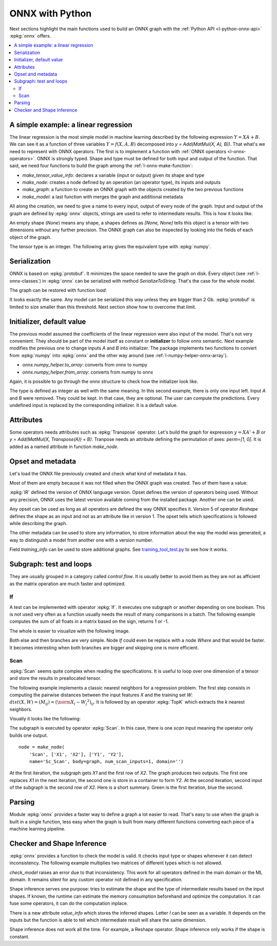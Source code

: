 
================
ONNX with Python
================

Next sections highlight the main functions used to build
an ONNX graph with the :ref:`Python API <l-python-onnx-api>`
:epkg:`onnx` offers.

.. contents::
    :local:

.. _l-onnx-linear-regression-onnx-api:

A simple example: a linear regression
=====================================

The linear regression is the most simple model
in machine learning described by the following expression
:math:`Y = XA + B`. We can see it as a function of three
variables :math:`Y = f(X, A, B)` decomposed into
`y = Add(MatMul(X, A), B))`. That what's we need to represent
with ONNX operators. The first is to implement a function
with :ref:`ONNX operators <l-onnx-operators>`.
ONNX is strongly typed. Shape and type must be defined for both
input and output of the function. That said, we need four functions
to build the graph among the :ref:`l-onnx-make-function`:

* `make_tensor_value_info`: declares a variable (input or output)
  given its shape and type
* `make_node`: creates a node defined by an operation
  (an operator type), its inputs and outputs
* `make_graph`: a function to create an ONNX graph with
  the objects created by the two previous functions
* `make_model`: a last function with merges the graph and
  additional metadata

All along the creation, we need to give a name to every input,
output of every node of the graph. Input and output of the graph
are defined by :epkg:`onnx` objects, strings are used to refer to
intermediate results. This is how it looks like.

.. runpython::
    :showcode:
    :toggle: out
    :warningout: DeprecationWarning

    # imports
    import numpy
    from onnx import numpy_helper, TensorProto
    from onnx.helper import (
        make_model, make_node, set_model_props, make_tensor,
        make_graph, make_tensor_value_info)
    from mlprodict.plotting.text_plot import onnx_simple_text_plot

    # inputs

    # 'X' is the name, TensorProto.FLOAT the type, [None, None] the shape
    X = make_tensor_value_info('X', TensorProto.FLOAT, [None, None])
    A = make_tensor_value_info('A', TensorProto.FLOAT, [None, None])
    B = make_tensor_value_info('B', TensorProto.FLOAT, [None, None])

    # outputs, the shape is left undefined

    Y = make_tensor_value_info('Y', TensorProto.FLOAT, None)

    # nodes

    # It creates a node defined by the operator type MatMul,
    # 'X', 'A' are the inputs of the node, 'XA' the output.
    node1 = make_node('MatMul', ['X', 'A'], ['XA'])
    node2 = make_node('Add', ['XA', 'B'], ['Y'])

    # from nodes to graph
    # the graph is built from the list of nodes, the list of inputs,
    # the list of outputs and a name.

    graph = make_graph([node1, node2],  # nodes
                        'lr',  # a name
                        [X, A, B],  # inputs
                        [Y])  # outputs

    # onnx graph
    # there is no metata in this case.

    onnx_model = make_model(graph)

    # the work is done, let's display it...
    print(onnx_simple_text_plot(onnx_model))

.. gdot::
    :script: DOT-SECTION

    from mlprodict.testing.einsum import decompose_einsum_equation
    import numpy
    from onnx import numpy_helper, TensorProto
    from onnx.helper import (
        make_model, make_node, set_model_props, make_tensor,
        make_graph, make_tensor_value_info)
    from mlprodict.onnxrt import OnnxInference
    from mlprodict.plotting.text_plot import onnx_simple_text_plot

    X = make_tensor_value_info('X', TensorProto.FLOAT, [None, None])
    A = make_tensor_value_info('A', TensorProto.FLOAT, [None, None])
    B = make_tensor_value_info('B', TensorProto.FLOAT, [None, None])
    Y = make_tensor_value_info('Y', TensorProto.FLOAT, None)
    node1 = make_node('MatMul', ['X', 'A'], ['XA'])
    node2 = make_node('Add', ['XA', 'B'], ['Y'])
    graph = make_graph([node1, node2], 'lr', [X, A, B], [Y])
    onnx_model = make_model(graph)
    print("DOT-SECTION", OnnxInference(onnx_model).to_dot())

An empty shape (`None`) means any shape, a shapes defines as `[None, None]`
tells this object is a tensor with two dimensions without any further precision.
The ONNX graph can also be inspected by looking into the fields
of each object of the graph.

.. runpython::
    :showcode:

    import numpy
    from onnx import numpy_helper, TensorProto
    from onnx.helper import (
        make_model, make_node, set_model_props, make_tensor,
        make_graph, make_tensor_value_info)
    from mlprodict.plotting.text_plot import onnx_simple_text_plot

    def shape2tuple(shape):
        return tuple(getattr(d, 'dim_value', 0) for d in shape.dim)

    X = make_tensor_value_info('X', TensorProto.FLOAT, [None, None])
    A = make_tensor_value_info('A', TensorProto.FLOAT, [None, None])
    B = make_tensor_value_info('B', TensorProto.FLOAT, [None, None])
    Y = make_tensor_value_info('Y', TensorProto.FLOAT, None)
    node1 = make_node('MatMul', ['X', 'A'], ['XA'])
    node2 = make_node('Add', ['XA', 'B'], ['Y'])
    graph = make_graph([node1, node2], 'lr', [X, A, B], [Y])
    onnx_model = make_model(graph)

    # the list of inputs
    print(onnx_model.graph.input)

    # in a more nicely format
    for obj in onnx_model.graph.input:
        print("name=%r dtype=%r shape=%r" % (
            obj.name, obj.type.tensor_type.elem_type,
            shape2tuple(obj.type.tensor_type.shape)))

    # the list of outputs
    print(onnx_model.graph.output)

    # in a more nicely format
    for obj in onnx_model.graph.output:
        print("name=%r dtype=%r shape=%r" % (
            obj.name, obj.type.tensor_type.elem_type,
            shape2tuple(obj.type.tensor_type.shape)))

    # the list of nodes
    print(onnx_model.graph.output)

    # in a more nicely format
    for node in onnx_model.graph.node:
        print("name=%r type=%r input=%r output=%r" % (
            node.name, node.op_type, node.input, node.output))

The tensor type is an integer. The following array gives the
equivalent type with :epkg:`numpy`.

.. runpython::
    :showcode:

    import pprint
    from onnx.mapping import TENSOR_TYPE_TO_NP_TYPE

    pprint.pprint(TENSOR_TYPE_TO_NP_TYPE)

Serialization
=============

ONNX is based on :epkg:`protobuf`. It minimizes the space needed
to save the graph on disk. Every object (see :ref:`l-onnx-classes`)
in :epkg:`onnx` can be serialized with method `SerializeToString`. That's
the case for the whole model.

.. runpython::
    :showcode:

    import numpy
    from onnx import numpy_helper, TensorProto
    from onnx.helper import (
        make_model, make_node, set_model_props, make_tensor,
        make_graph, make_tensor_value_info)
    from mlprodict.plotting.text_plot import onnx_simple_text_plot

    def shape2tuple(shape):
        return tuple(getattr(d, 'dim_value', 0) for d in shape.dim)

    X = make_tensor_value_info('X', TensorProto.FLOAT, [None, None])
    A = make_tensor_value_info('A', TensorProto.FLOAT, [None, None])
    B = make_tensor_value_info('B', TensorProto.FLOAT, [None, None])
    Y = make_tensor_value_info('Y', TensorProto.FLOAT, None)
    node1 = make_node('MatMul', ['X', 'A'], ['XA'])
    node2 = make_node('Add', ['XA', 'B'], ['Y'])
    graph = make_graph([node1, node2], 'lr', [X, A, B], [Y])
    onnx_model = make_model(graph)

    # The serialization
    with open("linear_regression.onnx", "wb") as f:
        f.write(onnx_model.SerializeToString())

    # display
    print(onnx_simple_text_plot(onnx_model))

The graph can be restored with function `load`:

.. runpython::
    :showcode:

    from onnx import load
    from mlprodict.plotting.text_plot import onnx_simple_text_plot

    with open("linear_regression.onnx", "rb") as f:
        onnx_model = load(f)

    # display
    print(onnx_simple_text_plot(onnx_model))

It looks exactly the same. Any model can be serialized this way
unless they are bigger than 2 Gb. :epkg:`protobuf` is limited to size
smaller than this threshold. Next section show how to overcome that limit.

.. _l-onnx-linear-regression-onnx-api-init:

Initializer, default value
==========================

The previous model assumed the coefficients of the linear regression
were also input of the model. That's not very convenient. They should be
part of the model itself as constant or **initializer** to follow
onnx semantic. Next example modifies the previous one to change inputs
`A` and `B` into initializer. The package implements two functions to
convert from :epkg:`numpy` into :epkg:`onnx` and the other way around
(see :ref:`l-numpy-helper-onnx-array`).

* `onnx.numpy_helper.to_array`: converts from onnx to numpy
* `onnx.numpy_helper.from_array`: converts from numpy to onnx

.. runpython::
    :showcode:
    :warningout: DeprecationWarning

    import numpy
    from onnx import numpy_helper, TensorProto
    from onnx.helper import (
        make_model, make_node, set_model_props, make_tensor, make_graph,
        make_tensor_value_info)
    from mlprodict.plotting.text_plot import onnx_simple_text_plot

    # initializers
    value = numpy.array([0.5, -0.6], dtype=numpy.float32)
    A = numpy_helper.from_array(value, name='A')

    value = numpy.array([0.4], dtype=numpy.float32)
    C = numpy_helper.from_array(value, name='C')

    # the part which does not change
    X = make_tensor_value_info('X', TensorProto.FLOAT, [None, None])
    Y = make_tensor_value_info('Y', TensorProto.FLOAT, None)
    node1 = make_node('MatMul', ['X', 'A'], ['AX'])
    node2 = make_node('Add', ['AX', 'C'], ['Y'])
    graph = make_graph([node1, node2], 'lr', [X], [Y], [A, C])
    onnx_model = make_model(graph)

    print(onnx_simple_text_plot(onnx_model))

.. gdot::
    :script: DOT-SECTION

    from mlprodict.testing.einsum import decompose_einsum_equation
    import numpy
    from onnx import numpy_helper, TensorProto
    from onnx.helper import (
        make_model, make_node, set_model_props, make_tensor,
        make_graph, make_tensor_value_info)
    from mlprodict.onnxrt import OnnxInference
    from mlprodict.plotting.text_plot import onnx_simple_text_plot

    value = numpy.array([0.5, -0.6], dtype=numpy.float32)
    A = numpy_helper.from_array(value, name='A')
    value = numpy.array([0.4], dtype=numpy.float32)
    C = numpy_helper.from_array(value, name='C')
    X = make_tensor_value_info('X', TensorProto.FLOAT, [None, None])
    Y = make_tensor_value_info('Y', TensorProto.FLOAT, None)
    node1 = make_node('MatMul', ['X', 'A'], ['AX'])
    node2 = make_node('Add', ['AX', 'C'], ['Y'])
    graph = make_graph([node1, node2], 'lr', [X], [Y], [A, C])
    onnx_model = make_model(graph)
    print("DOT-SECTION", OnnxInference(onnx_model).to_dot())

Again, it is possible to go through the onnx structure to check
how the initializer look like.

.. runpython::
    :showcode:
    :warningout: DeprecationWarning

    import numpy
    from onnx import numpy_helper, TensorProto
    from onnx.helper import (
        make_model, make_node, set_model_props, make_tensor, make_graph,
        make_tensor_value_info)
    from mlprodict.plotting.text_plot import onnx_simple_text_plot

    # initializers
    value = numpy.array([0.5, -0.6], dtype=numpy.float32)
    A = numpy_helper.from_array(value, name='A')

    value = numpy.array([0.4], dtype=numpy.float32)
    C = numpy_helper.from_array(value, name='C')

    # the part which does not change
    X = make_tensor_value_info('X', TensorProto.FLOAT, [None, None])
    Y = make_tensor_value_info('Y', TensorProto.FLOAT, None)
    node1 = make_node('MatMul', ['X', 'A'], ['AX'])
    node2 = make_node('Add', ['AX', 'C'], ['Y'])
    graph = make_graph([node1, node2], 'lr', [X], [Y], [A, C])
    onnx_model = make_model(graph)

    for init in onnx_model.graph.initializer:
        print(init)

The type is defined as integer as well with the same meaning.
In this second example, there is only one input left.
Input `A` and `B` were removed. They could be kept. In that case,
they are optional. The user can compute the predictions. Every undefined
input is replaced by the corresponding initializer. It is a default value.

Attributes
==========

Some operators needs attributes such as :epkg:`Transpose` operator.
Let's build the graph for expression :math:`y = XA' + B` or
`y = Add(MatMul(X, Transpose(A)) + B)`. Tranpose needs an attribute
defining the permutation of axes: `perm=[1, 0]`. It is added
as a named attribute in function `make_node`.

.. runpython::
    :showcode:

    import numpy
    from onnx import numpy_helper, TensorProto
    from onnx.helper import (
        make_model, make_node, set_model_props, make_tensor,
        make_graph, make_tensor_value_info)
    from mlprodict.plotting.text_plot import onnx_simple_text_plot

    # unchanged
    X = make_tensor_value_info('X', TensorProto.FLOAT, [None, None])
    A = make_tensor_value_info('A', TensorProto.FLOAT, [None, None])
    B = make_tensor_value_info('B', TensorProto.FLOAT, [None, None])
    Y = make_tensor_value_info('Y', TensorProto.FLOAT, None)

    # added
    node_transpose = make_node('Transpose', ['A'], ['tA'], perm=[1, 0])

    # unchanged except A is replaced by tA
    node1 = make_node('MatMul', ['X', 'tA'], ['XA'])
    node2 = make_node('Add', ['XA', 'B'], ['Y'])

    # node_transpose is added to the list
    graph = make_graph([node_transpose, node1, node2],
                       'lr', [X, A, B], [Y])
    onnx_model = make_model(graph)

    # the work is done, let's display it...
    print(onnx_simple_text_plot(onnx_model))

.. gdot::
    :script: DOT-SECTION

    from mlprodict.testing.einsum import decompose_einsum_equation
    import numpy
    from onnx import numpy_helper, TensorProto
    from onnx.helper import (
        make_model, make_node, set_model_props, make_tensor,
        make_graph, make_tensor_value_info)
    from mlprodict.onnxrt import OnnxInference
    from mlprodict.plotting.text_plot import onnx_simple_text_plot

    X = make_tensor_value_info('X', TensorProto.FLOAT, [None, None])
    A = make_tensor_value_info('A', TensorProto.FLOAT, [None, None])
    B = make_tensor_value_info('B', TensorProto.FLOAT, [None, None])
    Y = make_tensor_value_info('Y', TensorProto.FLOAT, None)
    node_transpose = make_node('Transpose', ['A'], ['tA'], perm=[1, 0])
    node1 = make_node('MatMul', ['X', 'tA'], ['XA'])
    node2 = make_node('Add', ['XA', 'B'], ['Y'])
    graph = make_graph([node_transpose, node1, node2],
                       'lr', [X, A, B], [Y])
    onnx_model = make_model(graph)
    print("DOT-SECTION", OnnxInference(onnx_model).to_dot())

Opset and metadata
==================

Let's load the ONNX file previously created and check
what kind of metadata it has.

.. runpython::
    :showcode:

    from onnx import load

    with open("linear_regression.onnx", "rb") as f:
        onnx_model = load(f)

    for field in ['doc_string', 'domain', 'functions',
                  'ir_version', 'metadata_props', 'model_version',
                  'opset_import', 'producer_name', 'producer_version',
                  'training_info']:
        print(field, getattr(onnx_model, field))

Most of them are empty because it was not filled when the ONNX
graph was created. Two of them have a value:

.. runpython::
    :showcode:

    from onnx import load

    with open("linear_regression.onnx", "rb") as f:
        onnx_model = load(f)

    print("ir_version:", onnx_model.ir_version)
    for opset in onnx_model.opset_import:
        print("opset domain=%r version=%r" % (opset.domain, opset.version))

:epkg:`IR` defined the version of ONNX language version.
Opset defines the version of operators being used.
Without any precision, ONNX uses the latest version available
coming from the installed package.
Another one can be used.

.. runpython::
    :showcode:

    from onnx import load

    with open("linear_regression.onnx", "rb") as f:
        onnx_model = load(f)

    del onnx_model.opset_import[:]
    opset = onnx_model.opset_import.add()
    opset.domain = ''
    opset.version = 14

    for opset in onnx_model.opset_import:
        print("opset domain=%r version=%r" % (opset.domain, opset.version))

Any opset can be used as long as all operators are defined
the way ONNX specifies it. Version 5 of operator *Reshape*
defines the shape as an input and not as an attribute like in
version 1. The opset tells which specifications is followed
while describing the graph.

The other metadata can be used to store any information,
to store information about the way the model was generated,
a way to distinguish a model from another one with a version
number.

.. runpython::
    :showcode:

    from onnx import load, helper, TrainingInfoProto

    with open("linear_regression.onnx", "rb") as f:
        onnx_model = load(f)

    onnx_model.model_version = 15
    onnx_model.producer_name = "something"
    onnx_model.producer_version = "some other thing"
    onnx_model.doc_string = "documentation about this model"
    prop = onnx_model.metadata_props

    data = dict(key1="value1", key2="value2")
    helper.set_model_props(onnx_model, data)

    print(onnx_model)

Field `training_info` can be used to store additional graphs.
See `training_tool_test.py
<https://github.com/onnx/onnx/blob/master/onnx/test/training_tool_test.py>`_
to see how it works.

Subgraph: test and loops
========================

They are usually grouped in a category called *control flow*.
It is usually better to avoid them as they are not as afficient
as the matrix operation are much faster and optimized.

If
~~

A test can be implemented with operator :epkg:`If`.
It executes one subgraph or another depending on one
boolean. This is not used very often as a function usually
needs the result of many comparisons in a batch.
The following example computes the sum of all floats
in a matrix based on the sign, returns 1 or -1.

.. runpython::
    :showcode:
    :warningout: DeprecationWarning

    import numpy
    import onnx
    from onnx.helper import (
        make_node, make_graph, make_model, make_tensor_value_info)
    from onnx.numpy_helper import from_array
    from onnxruntime import InferenceSession
    from mlprodict.plotting.text_plot import onnx_simple_text_plot

    # initializers
    value = numpy.array([0], dtype=numpy.float32)
    zero = from_array(value, name='zero')

    # Same as before, X is the input, Y is the output.
    X = make_tensor_value_info('X', onnx.TensorProto.FLOAT, None)
    Y = make_tensor_value_info('Y', onnx.TensorProto.FLOAT, None)

    # The node building the condition. The first one
    # sum over all axes.
    rsum = make_node('ReduceSum', ['X'], ['rsum'])
    # The second compares the result to 0.
    cond = make_node('Greater', ['rsum', 'zero'], ['cond'])

    # Builds the graph is the condition is True.
    # Input for then
    then_out = make_tensor_value_info(
        'then_out', onnx.TensorProto.FLOAT, [5])
    # The constant to return.
    then_cst = from_array(numpy.array([1]).astype(numpy.float32))

    # The only node.
    then_const_node = make_node(
        'Constant', inputs=[],
        outputs=['then_out'],
        value=then_cst, name='cst1')

    # And the graph wrapping these elements.
    then_body = make_graph(
        [then_const_node], 'then_body',
        [], [then_out])

    # Same process for the else branch.
    else_out = make_tensor_value_info(
        'else_out', onnx.TensorProto.FLOAT, [5])
    else_cst = from_array(numpy.array([-1]).astype(numpy.float32))

    else_const_node = make_node(
        'Constant', inputs=[],
        outputs=['else_out'],
        value=else_cst, name='cst2')

    else_body = make_graph(
        [else_const_node], 'else_body',
        [], [else_out])

    # Finally the node If taking both graphs as attributes.
    if_node = onnx.helper.make_node(
        'If',
        inputs=['cond'],
        outputs=['Y'],
        then_branch=then_body,
        else_branch=else_body)

    # The final graph.
    graph = make_graph([if_node, rsum, cond], 'if', [X], [Y], [zero])
    onnx_model = make_model(graph)

    # Save.
    with open("onnx_if_sign.onnx", "wb") as f:
        f.write(onnx_model.SerializeToString())

    # Let's see the output.
    sess = InferenceSession(onnx_model.SerializeToString())

    x = numpy.ones((3, 2), dtype=numpy.float32)
    res = sess.run(None, {'X': x})

    # It works.
    print(res)

    # Some display.
    print(onnx_simple_text_plot(onnx_model))

The whole is easier to visualize with the following image.

.. gdot::
    :script: DOT-SECTION

    import onnx
    from mlprodict.onnxrt import OnnxInference

    with open("onnx_if_sign.onnx", "rb") as f:
        onnx_model = onnx.load(f)
    print("DOT-SECTION", OnnxInference(onnx_model).to_dot(recursive=True))

Both else and then branches are very simple.
Node *If* could even be replace with a node *Where* and
that would be faster. It becomes interesting when both branches
are bigger and skipping one is more efficient.

Scan
~~~~

:epkg:`Scan` seems quite complex when reading the specifications.
It is useful to loop over one dimension of a tensor and store
the results in preallocated tensor.

The following example implements a classic nearest neighbors for
a regression problem. The first step consists in computing the
pairwise distances between the input features *X* and the training
set *W*: :math:`dist(X,W) = (M_{ij}) = (\norm{X_i - W_j}^2)_{ij}`. It is
followed by an operator :epkg:`TopK` which extracts the *k* nearest
neighbors.

.. runpython::
    :showcode:
    :warningout: DeprecationWarning

    import numpy
    from onnx import numpy_helper, TensorProto
    from onnx.helper import (
        make_model, make_node, set_model_props, make_tensor, make_graph,
        make_tensor_value_info)
    from mlprodict.plotting.text_plot import onnx_simple_text_plot

    # subgraph
    initializers = []
    nodes = []
    inputs = []
    outputs = []

    value = make_tensor_value_info('next_in', 1, [None, 4])
    inputs.append(value)
    value = make_tensor_value_info('next', 1, [None])
    inputs.append(value)

    value = make_tensor_value_info('next_out', 1, [None, None])
    outputs.append(value)
    value = make_tensor_value_info('scan_out', 1, [None])
    outputs.append(value)

    node = make_node(
        'Identity', ['next_in'], ['next_out'],
        name='cdistd_17_Identity', domain='')
    nodes.append(node)

    node = make_node(
        'Sub', ['next_in', 'next'], ['cdistdf_17_C0'],
        name='cdistdf_17_Sub', domain='')
    nodes.append(node)

    node = make_node(
        'ReduceSumSquare', ['cdistdf_17_C0'], ['cdistdf_17_reduced0'],
        name='cdistdf_17_ReduceSumSquare', axes=[1], keepdims=0, domain='')
    nodes.append(node)

    node = make_node(
        'Identity', ['cdistdf_17_reduced0'],
        ['scan_out'], name='cdistdf_17_Identity', domain='')
    nodes.append(node)

    graph = make_graph(nodes, 'OnnxIdentity',
                       inputs, outputs, initializers)

    # main graph

    initializers = []
    nodes = []
    inputs = []
    outputs = []

    opsets = {'': 15, 'ai.onnx.ml': 15}
    target_opset = 15  # subgraphs

    # initializers
    list_value = [23.29599822460675, -120.86516699239603, -144.70495899914215, -260.08772982740413,
                  154.65272105889147, -122.23295157108991, 247.45232560871727, -182.83789715805776,
                  -132.92727431421793, 147.48710175784703, 88.27761768038069, -14.87785569894749,
                  111.71487894705504, 301.0518319089629, -29.64235742280055, -113.78493504731911,
                  -204.41218591022718, 112.26561056133608, 66.04032954135549,
                  -229.5428380626701, -33.549262642481615, -140.95737409864623, -87.8145187836131,
                  -90.61397011283958, 57.185488100413366, 56.864151796743855, 77.09054590340892,
                  -187.72501631246712, -42.779503579806025, -21.642642730674076, -44.58517761667535,
                  78.56025104939847, -23.92423223842056, 234.9166231927213, -73.73512816431007,
                  -10.150864499514297, -70.37105466673813, 65.5755688281476, 108.68676290979731, -78.36748960443065]
    value = numpy.array(list_value, dtype=numpy.float64).reshape((2, 20))
    tensor = numpy_helper.from_array(
        value, name='knny_ArrayFeatureExtractorcst')
    initializers.append(tensor)

    list_value = [1.1394007205963135, -0.6848101019859314, -1.234825849533081, 0.4023416340351105,
                  0.17742614448070526, 0.46278226375579834, -0.4017809331417084, -1.630198359489441,
                  -0.5096521973609924, 0.7774903774261475, -0.4380742907524109, -1.2527953386306763,
                  -1.0485529899597168, 1.950775384902954, -1.420017957687378, -1.7062702178955078,
                  1.8675580024719238, -0.15135720372200012, -0.9772778749465942, 0.9500884413719177,
                  -2.5529897212982178, -0.7421650290489197, 0.653618574142456, 0.8644362092018127,
                  1.5327792167663574, 0.37816253304481506, 1.4693588018417358, 0.154947429895401,
                  -0.6724604368209839, -1.7262825965881348, -0.35955315828323364, -0.8131462931632996,
                  -0.8707971572875977, 0.056165341287851334, -0.5788496732711792, -0.3115525245666504,
                  1.2302906513214111, -0.302302747964859, 1.202379822731018, -0.38732680678367615,
                  2.269754648208618, -0.18718385696411133, -1.4543657302856445, 0.04575851559638977,
                  -0.9072983860969543, 0.12898291647434235, 0.05194539576768875, 0.7290905714035034,
                  1.4940791130065918, -0.8540957570075989, -0.2051582634449005, 0.3130677044391632,
                  1.764052391052246, 2.2408931255340576, 0.40015721321105957, 0.978738009929657,
                  0.06651721894741058, -0.3627411723136902, 0.30247190594673157, -0.6343221068382263,
                  -0.5108051300048828, 0.4283318817615509, -1.18063223361969, -0.02818222902715206,
                  -1.6138978004455566, 0.38690251111984253, -0.21274028718471527, -0.8954665660858154,
                  0.7610377073287964, 0.3336743414402008, 0.12167501449584961, 0.44386324286460876,
                  -0.10321885347366333, 1.4542734622955322, 0.4105985164642334, 0.14404356479644775,
                  -0.8877857327461243, 0.15634897351264954, -1.980796456336975, -0.34791216254234314]
    value = numpy.array(list_value, dtype=numpy.float32).reshape((20, 4))
    tensor = numpy_helper.from_array(value, name='Sc_Scancst')
    initializers.append(tensor)

    value = numpy.array([2], dtype=numpy.int64)
    tensor = numpy_helper.from_array(value, name='To_TopKcst')
    initializers.append(tensor)

    value = numpy.array([2, -1, 2], dtype=numpy.int64)
    tensor = numpy_helper.from_array(value, name='knny_Reshapecst')
    initializers.append(tensor)

    # inputs
    value = make_tensor_value_info('input', 1, [None, 4])
    inputs.append(value)

    # outputs
    value = make_tensor_value_info('variable', 1, [None, 2])
    outputs.append(value)

    # nodes

    node = make_node(
        'Scan', ['input', 'Sc_Scancst'], ['UU032UU', 'UU033UU'],
        name='Sc_Scan', body=graph, num_scan_inputs=1, domain='')
    nodes.append(node)

    node = make_node(
        'Transpose', ['UU033UU'], ['Tr_transposed0'],
        name='Tr_Transpose', perm=[1, 0], domain='')
    nodes.append(node)

    node = make_node(
        'Sqrt', ['Tr_transposed0'], ['Sq_Y0'],
        name='Sq_Sqrt', domain='')
    nodes.append(node)

    node = make_node(
        'TopK', ['Sq_Y0', 'To_TopKcst'], ['To_Values0', 'To_Indices1'],
        name='To_TopK', largest=0, sorted=1, domain='')
    nodes.append(node)

    node = make_node(
        'Flatten', ['To_Indices1'], ['knny_output0'],
        name='knny_Flatten', domain='')
    nodes.append(node)

    node = make_node(
        'ArrayFeatureExtractor',
        ['knny_ArrayFeatureExtractorcst', 'knny_output0'], ['knny_Z0'],
        name='knny_ArrayFeatureExtractor', domain='ai.onnx.ml')
    nodes.append(node)

    node = make_node(
        'Reshape', ['knny_Z0', 'knny_Reshapecst'], ['knny_reshaped0'],
        name='knny_Reshape', allowzero=0, domain='')
    nodes.append(node)

    node = make_node(
        'Transpose', ['knny_reshaped0'], ['knny_transposed0'],
        name='knny_Transpose', perm=[1, 0, 2], domain='')
    nodes.append(node)

    node = make_node(
        'Cast', ['knny_transposed0'], ['Ca_output0'],
        name='Ca_Cast', to=TensorProto.FLOAT, domain='')
    nodes.append(node)

    node = make_node(
        'ReduceMean', ['Ca_output0'], ['variable'],
        name='Re_ReduceMean', axes=[2], keepdims=0, domain='')
    nodes.append(node)

    # graph
    graph = make_graph(nodes, 'KNN regressor', inputs, outputs, initializers)

    # model
    onnx_model = make_model(graph)
    onnx_model.ir_version = 8
    onnx_model.producer_name = 'skl2onnx'
    onnx_model.producer_version = ''
    onnx_model.domain = 'ai.onnx'
    onnx_model.model_version = 0
    onnx_model.doc_string = ''
    set_model_props(onnx_model, {})

    # opsets
    del onnx_model.opset_import[:]  # pylint: disable=E1101
    for dom, value in opsets.items():
        op_set = onnx_model.opset_import.add()
        op_set.domain = dom
        op_set.version = value

    with open("knnr.onnx", "wb") as f:
        f.write(onnx_model.SerializeToString())

    print(onnx_simple_text_plot(onnx_model))

Visually it looks like the following:

.. gdot::
    :script: DOT-SECTION

    import onnx
    from mlprodict.onnxrt import OnnxInference

    with open("knnr.onnx", "rb") as f:
        onnx_model = onnx.load(f)

    print("DOT-SECTION", OnnxInference(onnx_model).to_dot(recursive=True))

The subgraph is executed by operator :epkg:`Scan`. In this case,
there is one *scan* input meaning the operator only builds one output.

::

    node = make_node(
        'Scan', ['X1', 'X2'], ['Y1', 'Y2'],
        name='Sc_Scan', body=graph, num_scan_inputs=1, domain='')

At the first iteration, the subgraph gets *X1* and the first row of *X2*.
The graph produces two outputs. The first one replaces *X1* in the next iteration,
the second one is store in a container to form *Y2*. At the second iteration,
second input of the subgraph is the second row of *X2*.
Here is a short summary. Green is the first iteration, blue the second.

.. image:: images/scanop.png
    :width: 400

Parsing
=======

Module :epkg:`onnx` provides a faster way to define a graph
a lot easier to read. That's easy to use when the graph is built
in a single function, less easy when the graph is built from many
different functions converting each piece of a machine learning
pipeline.

.. runpython::
    :showcode:

    import onnx.parser
    from mlprodict.plotting.text_plot import onnx_simple_text_plot

    input = '''
        <
            ir_version: 8,
            opset_import: [ "" : 15]
        >
        agraph (float[I,J] X, float[] A, float[] B) => (float[I] Y) {
            XA = MatMul(X, A)
            Y = Add(XA, B)
        }
        '''
    onnx_model = onnx.parser.parse_model(input)

    print(onnx_simple_text_plot(onnx_model))

Checker and Shape Inference
===========================

:epkg:`onnx` provides a function to check the model is valid.
It checks input type or shapes whenever it can detect inconsistency.
The following example multiplies two matrices of different types
which is not allowed.

.. runpython::
    :showcode:
    :exception:

    import onnx.parser
    import onnx.checker

    input = '''
        <
            ir_version: 8,
            opset_import: [ "" : 15]
        >
        agraph (float[I,4] X, float[4,2] A, int[4] B) => (float[I] Y) {
            XA = MatMul(X, A)
            Y = Add(XA, B)
        }
        '''
    onnx_model = onnx.parser.parse_model(input)
    onnx.checker.check_model(onnx_model)

`check_model` raises an error due to that inconsistency.
This work for all operators defined in the main domain or the ML domain.
It remains silent for any custom operator not defined in any specification.

Shape inference serves one purpose: tries to estimate the shape
and the type of intermediate results based on the input shapes.
If known, the runtime can estimate the memory consumption
beforehand and optimize the computation. It can fuse some
operators, it can do the computation inplace.

.. runpython::
    :showcode:

    import onnx.parser
    from onnx import helper, shape_inference

    input = '''
        <
            ir_version: 8,
            opset_import: [ "" : 15]
        >
        agraph (float[I,4] X, float[4,2] A, float[4] B) => (float[I] Y) {
            XA = MatMul(X, A)
            Y = Add(XA, B)
        }
        '''
    onnx_model = onnx.parser.parse_model(input)
    inferred_model = shape_inference.infer_shapes(onnx_model)

    print(inferred_model)

There is a new attribute `value_info` which stores the inferred shapes.
Letter `I` can be seen as a variable. It depends on the inputs
but the function is able to tell which intermediate result will share
the same dimension.

Shape inference does not work all the time. For example,
a Reshape operator. Shape inference only works if the shape is constant.
